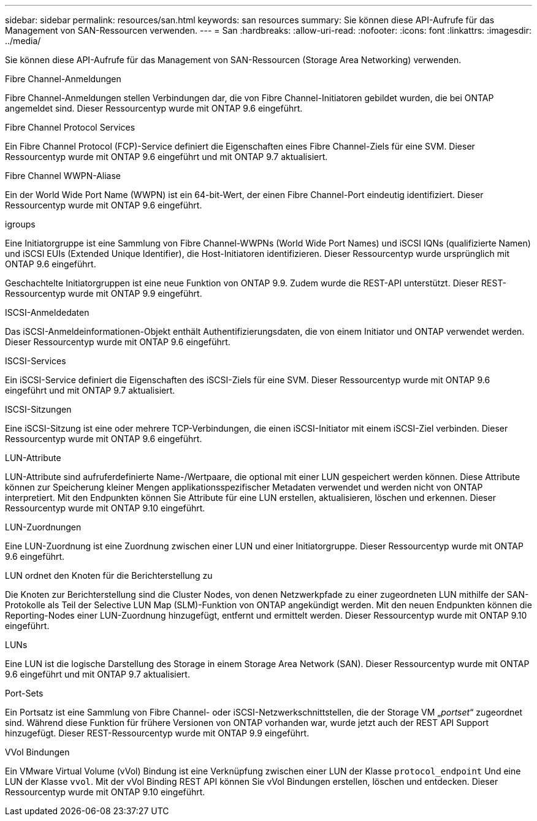 ---
sidebar: sidebar 
permalink: resources/san.html 
keywords: san resources 
summary: Sie können diese API-Aufrufe für das Management von SAN-Ressourcen verwenden. 
---
= San
:hardbreaks:
:allow-uri-read: 
:nofooter: 
:icons: font
:linkattrs: 
:imagesdir: ../media/


[role="lead"]
Sie können diese API-Aufrufe für das Management von SAN-Ressourcen (Storage Area Networking) verwenden.

.Fibre Channel-Anmeldungen
Fibre Channel-Anmeldungen stellen Verbindungen dar, die von Fibre Channel-Initiatoren gebildet wurden, die bei ONTAP angemeldet sind. Dieser Ressourcentyp wurde mit ONTAP 9.6 eingeführt.

.Fibre Channel Protocol Services
Ein Fibre Channel Protocol (FCP)-Service definiert die Eigenschaften eines Fibre Channel-Ziels für eine SVM. Dieser Ressourcentyp wurde mit ONTAP 9.6 eingeführt und mit ONTAP 9.7 aktualisiert.

.Fibre Channel WWPN-Aliase
Ein der World Wide Port Name (WWPN) ist ein 64-bit-Wert, der einen Fibre Channel-Port eindeutig identifiziert. Dieser Ressourcentyp wurde mit ONTAP 9.6 eingeführt.

.igroups
Eine Initiatorgruppe ist eine Sammlung von Fibre Channel-WWPNs (World Wide Port Names) und iSCSI IQNs (qualifizierte Namen) und iSCSI EUIs (Extended Unique Identifier), die Host-Initiatoren identifizieren. Dieser Ressourcentyp wurde ursprünglich mit ONTAP 9.6 eingeführt.

Geschachtelte Initiatorgruppen ist eine neue Funktion von ONTAP 9.9. Zudem wurde die REST-API unterstützt. Dieser REST-Ressourcentyp wurde mit ONTAP 9.9 eingeführt.

.ISCSI-Anmeldedaten
Das iSCSI-Anmeldeinformationen-Objekt enthält Authentifizierungsdaten, die von einem Initiator und ONTAP verwendet werden. Dieser Ressourcentyp wurde mit ONTAP 9.6 eingeführt.

.ISCSI-Services
Ein iSCSI-Service definiert die Eigenschaften des iSCSI-Ziels für eine SVM. Dieser Ressourcentyp wurde mit ONTAP 9.6 eingeführt und mit ONTAP 9.7 aktualisiert.

.ISCSI-Sitzungen
Eine iSCSI-Sitzung ist eine oder mehrere TCP-Verbindungen, die einen iSCSI-Initiator mit einem iSCSI-Ziel verbinden. Dieser Ressourcentyp wurde mit ONTAP 9.6 eingeführt.

.LUN-Attribute
LUN-Attribute sind aufruferdefinierte Name-/Wertpaare, die optional mit einer LUN gespeichert werden können. Diese Attribute können zur Speicherung kleiner Mengen applikationsspezifischer Metadaten verwendet und werden nicht von ONTAP interpretiert. Mit den Endpunkten können Sie Attribute für eine LUN erstellen, aktualisieren, löschen und erkennen. Dieser Ressourcentyp wurde mit ONTAP 9.10 eingeführt.

.LUN-Zuordnungen
Eine LUN-Zuordnung ist eine Zuordnung zwischen einer LUN und einer Initiatorgruppe. Dieser Ressourcentyp wurde mit ONTAP 9.6 eingeführt.

.LUN ordnet den Knoten für die Berichterstellung zu
Die Knoten zur Berichterstellung sind die Cluster Nodes, von denen Netzwerkpfade zu einer zugeordneten LUN mithilfe der SAN-Protokolle als Teil der Selective LUN Map (SLM)-Funktion von ONTAP angekündigt werden. Mit den neuen Endpunkten können die Reporting-Nodes einer LUN-Zuordnung hinzugefügt, entfernt und ermittelt werden. Dieser Ressourcentyp wurde mit ONTAP 9.10 eingeführt.

.LUNs
Eine LUN ist die logische Darstellung des Storage in einem Storage Area Network (SAN). Dieser Ressourcentyp wurde mit ONTAP 9.6 eingeführt und mit ONTAP 9.7 aktualisiert.

.Port-Sets
Ein Portsatz ist eine Sammlung von Fibre Channel- oder iSCSI-Netzwerkschnittstellen, die der Storage VM „_portset_“ zugeordnet sind. Während diese Funktion für frühere Versionen von ONTAP vorhanden war, wurde jetzt auch der REST API Support hinzugefügt. Dieser REST-Ressourcentyp wurde mit ONTAP 9.9 eingeführt.

.VVol Bindungen
Ein VMware Virtual Volume (vVol) Bindung ist eine Verknüpfung zwischen einer LUN der Klasse `protocol_endpoint` Und eine LUN der Klasse `vvol`. Mit der vVol Binding REST API können Sie vVol Bindungen erstellen, löschen und entdecken. Dieser Ressourcentyp wurde mit ONTAP 9.10 eingeführt.
